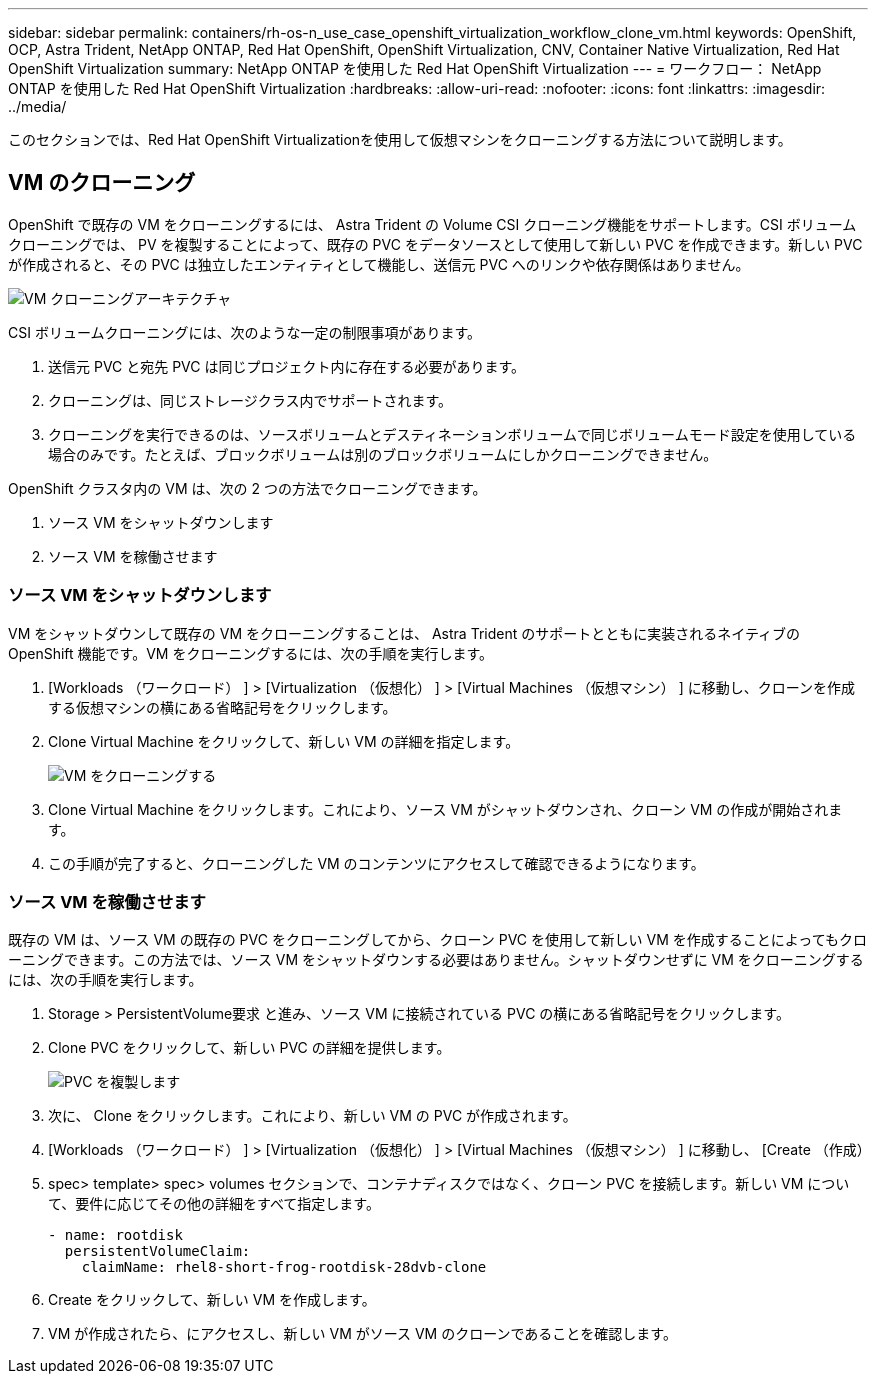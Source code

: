 ---
sidebar: sidebar 
permalink: containers/rh-os-n_use_case_openshift_virtualization_workflow_clone_vm.html 
keywords: OpenShift, OCP, Astra Trident, NetApp ONTAP, Red Hat OpenShift, OpenShift Virtualization, CNV, Container Native Virtualization, Red Hat OpenShift Virtualization 
summary: NetApp ONTAP を使用した Red Hat OpenShift Virtualization 
---
= ワークフロー： NetApp ONTAP を使用した Red Hat OpenShift Virtualization
:hardbreaks:
:allow-uri-read: 
:nofooter: 
:icons: font
:linkattrs: 
:imagesdir: ../media/


[role="lead"]
このセクションでは、Red Hat OpenShift Virtualizationを使用して仮想マシンをクローニングする方法について説明します。



== VM のクローニング

OpenShift で既存の VM をクローニングするには、 Astra Trident の Volume CSI クローニング機能をサポートします。CSI ボリュームクローニングでは、 PV を複製することによって、既存の PVC をデータソースとして使用して新しい PVC を作成できます。新しい PVC が作成されると、その PVC は独立したエンティティとして機能し、送信元 PVC へのリンクや依存関係はありません。

image:redhat_openshift_image57.png["VM クローニングアーキテクチャ"]

CSI ボリュームクローニングには、次のような一定の制限事項があります。

. 送信元 PVC と宛先 PVC は同じプロジェクト内に存在する必要があります。
. クローニングは、同じストレージクラス内でサポートされます。
. クローニングを実行できるのは、ソースボリュームとデスティネーションボリュームで同じボリュームモード設定を使用している場合のみです。たとえば、ブロックボリュームは別のブロックボリュームにしかクローニングできません。


OpenShift クラスタ内の VM は、次の 2 つの方法でクローニングできます。

. ソース VM をシャットダウンします
. ソース VM を稼働させます




=== ソース VM をシャットダウンします

VM をシャットダウンして既存の VM をクローニングすることは、 Astra Trident のサポートとともに実装されるネイティブの OpenShift 機能です。VM をクローニングするには、次の手順を実行します。

. [Workloads （ワークロード） ] > [Virtualization （仮想化） ] > [Virtual Machines （仮想マシン） ] に移動し、クローンを作成する仮想マシンの横にある省略記号をクリックします。
. Clone Virtual Machine をクリックして、新しい VM の詳細を指定します。
+
image:redhat_openshift_image58.jpg["VM をクローニングする"]

. Clone Virtual Machine をクリックします。これにより、ソース VM がシャットダウンされ、クローン VM の作成が開始されます。
. この手順が完了すると、クローニングした VM のコンテンツにアクセスして確認できるようになります。




=== ソース VM を稼働させます

既存の VM は、ソース VM の既存の PVC をクローニングしてから、クローン PVC を使用して新しい VM を作成することによってもクローニングできます。この方法では、ソース VM をシャットダウンする必要はありません。シャットダウンせずに VM をクローニングするには、次の手順を実行します。

. Storage > PersistentVolume要求 と進み、ソース VM に接続されている PVC の横にある省略記号をクリックします。
. Clone PVC をクリックして、新しい PVC の詳細を提供します。
+
image:redhat_openshift_image59.jpg["PVC を複製します"]

. 次に、 Clone をクリックします。これにより、新しい VM の PVC が作成されます。
. [Workloads （ワークロード） ] > [Virtualization （仮想化） ] > [Virtual Machines （仮想マシン） ] に移動し、 [Create （作成）
. spec> template> spec> volumes セクションで、コンテナディスクではなく、クローン PVC を接続します。新しい VM について、要件に応じてその他の詳細をすべて指定します。
+
[source, cli]
----
- name: rootdisk
  persistentVolumeClaim:
    claimName: rhel8-short-frog-rootdisk-28dvb-clone
----
. Create をクリックして、新しい VM を作成します。
. VM が作成されたら、にアクセスし、新しい VM がソース VM のクローンであることを確認します。

